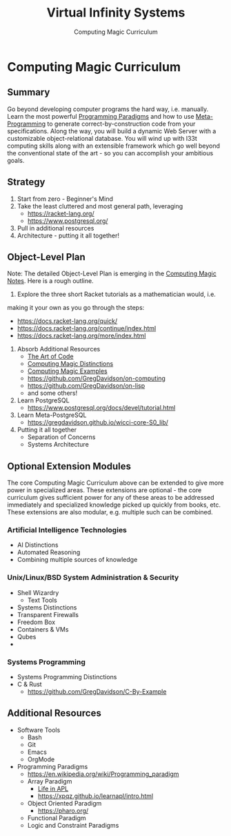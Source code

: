 #+TITLE: Virtual Infinity Systems
#+SUBTITLE: Computing Magic Curriculum
#+OPTIONS: toc:nil 
#+OPTIONS: num:nil

*  Computing Magic Curriculum

** Summary

Go beyond developing computer programs the hard way, i.e. manually. Learn the
most powerful [[https://en.wikipedia.org/wiki/Programming_paradigm][Programming Paradigms]] and how to use [[Https://en.wikipedia.org/wiki/Metaprogramming][Meta-Programming]] to generate
correct-by-construction code from your specifications. Along the way, you will
build a dynamic Web Server with a customizable object-relational database. You
will wind up with l33t computing skills along with an extensible framework which
go well beyond the conventional state of the art - so you can accomplish your
ambitious goals.

** Strategy

1. Start from zero - Beginner's Mind
2. Take the least cluttered and most general path, leveraging
    - https://racket-lang.org/
    - https://www.postgresql.org/
3. Pull in additional resources
4. Architecture - putting it all together!

** Object-Level Plan

Note: The detailed Object-Level Plan is emerging in the [[https://github.com/GregDavidson/computing-magic/blob/main/computing-magic-notes.org][Computing Magic Notes]].
Here is a rough outline.

1. Explore the three short Racket tutorials as a mathematician would, i.e.
making it your own as you go through the steps:
    - https://docs.racket-lang.org/quick/
    - https://docs.racket-lang.org/continue/index.html
    - https://docs.racket-lang.org/more/index.html
2. Absorb Additional Resources
    - [[https://www.youtube.com/watch?v=6avJHaC3C2U][The Art of Code]]
    - [[https://github.com/GregDavidson/computing-magic/blob/main/cm-distinctions.org][Computing Magic Distinctions]]
    - [[https://github.com/GregDavidson/computing-magic/blob/main/cm-examples.org][Computing Magic Examples]]
    - https://github.com/GregDavidson/on-computing
    - https://github.com/GregDavidson/on-lisp
    - and some others!
3. Learn PostgreSQL
    - https://www.postgresql.org/docs/devel/tutorial.html
4. Learn Meta-PostgreSQL
    - https://gregdavidson.github.io/wicci-core-S0_lib/
5. Putting it all together
    - Separation of Concerns
    - Systems Architecture

** Optional Extension Modules

The core Computing Magic Curriculum above can be extended to give more power in
specialized areas. These extensions are optional - the core curriculum gives
sufficient power for any of these areas to be addressed immediately and
specialized knowledge picked up quickly from books, etc. These extensions are
also modular, e.g. multiple such can be combined.

***  Artificial Intelligence Technologies

- AI Distinctions
- Automated Reasoning
- Combining multiple sources of knowledge

***  Unix/Linux/BSD System Administration & Security

- Shell Wizardry
    - Text Tools
- Systems Distinctions
- Transparent Firewalls
- Freedom Box
- Containers & VMs
- Qubes
- 
***  Systems Programming

- Systems Programming Distinctions
- C & Rust
    - https://github.com/GregDavidson/C-By-Example

** Additional Resources

- Software Tools
    - Bash
    - Git
    - Emacs
    - OrgMode
- Programming Paradigms 
    - https://en.wikipedia.org/wiki/Programming_paradigm
    - Array Paradigm
        - [[https://www.youtube.com/watch?v=a9xAKttWgP4][Life in APL]]
        - https://xpqz.github.io/learnapl/intro.html
    - Object Oriented Paradigm
        - https://pharo.org/
    - Functional Paradigm 
    - Logic and Constraint Paradigms
